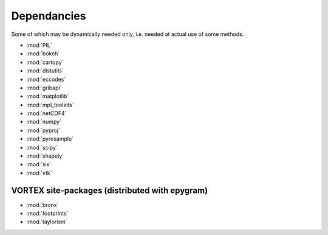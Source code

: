 Dependancies
============

.. _dependancies:

Some of which may be dynamically needed only, i.e. needed at actual use of some methods.

- :mod:`PIL`
- :mod:`bokeh`
- :mod:`cartopy`
- :mod:`distutils`
- :mod:`eccodes`
- :mod:`gribapi`
- :mod:`matplotlib`
- :mod:`mpl_toolkits`
- :mod:`netCDF4`
- :mod:`numpy`
- :mod:`pyproj`
- :mod:`pyresample`
- :mod:`scipy`
- :mod:`shapely`
- :mod:`six`
- :mod:`vtk`

VORTEX site-packages (distributed with epygram)
-----------------------------------------------

- :mod:`bronx`
- :mod:`footprints`
- :mod:`taylorism`
